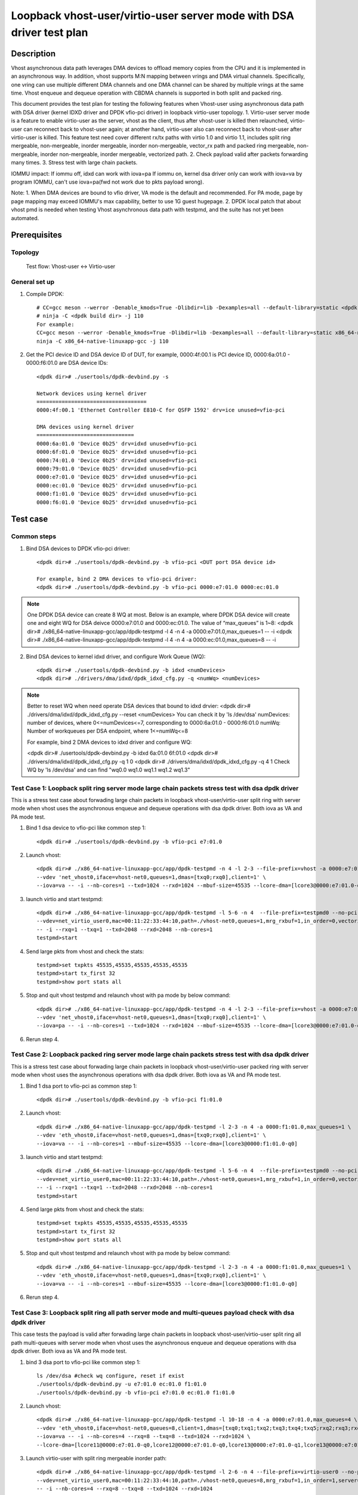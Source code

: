 .. SPDX-License-Identifier: BSD-3-Clause
   Copyright(c) 2022 Intel Corporation

=======================================================================
Loopback vhost-user/virtio-user server mode with DSA driver test plan
=======================================================================

Description
===========

Vhost asynchronous data path leverages DMA devices to offload memory copies from the CPU and it is implemented in an asynchronous way.
In addition, vhost supports M:N mapping between vrings and DMA virtual channels. Specifically, one vring can use multiple different DMA
channels and one DMA channel can be shared by multiple vrings at the same time. Vhost enqueue and dequeue operation with CBDMA channels is supported
in both split and packed ring.

This document provides the test plan for testing the following features when Vhost-user using asynchronous data path with
DSA driver (kernel IDXD driver and DPDK vfio-pci driver) in loopback virtio-user topology.
1. Virtio-user server mode is a feature to enable virtio-user as the server, vhost as the client, thus after vhost-user is killed then relaunched,
virtio-user can reconnect back to vhost-user again; at another hand, virtio-user also can reconnect back to vhost-user after virtio-user is killed.
This feature test need cover different rx/tx paths with virtio 1.0 and virtio 1.1, includes split ring mergeable, non-mergeable, inorder mergeable,
inorder non-mergeable, vector_rx path and packed ring mergeable, non-mergeable, inorder non-mergeable, inorder mergeable, vectorized path.
2. Check payload valid after packets forwarding many times.
3. Stress test with large chain packets.

IOMMU impact:
If iommu off, idxd can work with iova=pa
If iommu on, kernel dsa driver only can work with iova=va by program IOMMU, can't use iova=pa(fwd not work due to pkts payload wrong).

Note:
1. When DMA devices are bound to vfio driver, VA mode is the default and recommended. For PA mode, page by page mapping may
exceed IOMMU's max capability, better to use 1G guest hugepage.
2. DPDK local patch that about vhost pmd is needed when testing Vhost asynchronous data path with testpmd, and the suite has not yet been automated.

Prerequisites
=============
Topology
--------
	Test flow: Vhost-user <-> Virtio-user

General set up
--------------
1. Compile DPDK::

	# CC=gcc meson --werror -Denable_kmods=True -Dlibdir=lib -Dexamples=all --default-library=static <dpdk build dir>
	# ninja -C <dpdk build dir> -j 110
	For example:
	CC=gcc meson --werror -Denable_kmods=True -Dlibdir=lib -Dexamples=all --default-library=static x86_64-native-linuxapp-gcc
	ninja -C x86_64-native-linuxapp-gcc -j 110

2. Get the PCI device ID and DSA device ID of DUT, for example, 0000:4f:00.1 is PCI device ID, 0000:6a:01.0 - 0000:f6:01.0 are DSA device IDs::

	<dpdk dir># ./usertools/dpdk-devbind.py -s

	Network devices using kernel driver
	===================================
	0000:4f:00.1 'Ethernet Controller E810-C for QSFP 1592' drv=ice unused=vfio-pci

	DMA devices using kernel driver
	===============================
	0000:6a:01.0 'Device 0b25' drv=idxd unused=vfio-pci
	0000:6f:01.0 'Device 0b25' drv=idxd unused=vfio-pci
	0000:74:01.0 'Device 0b25' drv=idxd unused=vfio-pci
	0000:79:01.0 'Device 0b25' drv=idxd unused=vfio-pci
	0000:e7:01.0 'Device 0b25' drv=idxd unused=vfio-pci
	0000:ec:01.0 'Device 0b25' drv=idxd unused=vfio-pci
	0000:f1:01.0 'Device 0b25' drv=idxd unused=vfio-pci
	0000:f6:01.0 'Device 0b25' drv=idxd unused=vfio-pci

Test case
=========

Common steps
------------
1. Bind DSA devices to DPDK vfio-pci driver::

	<dpdk dir># ./usertools/dpdk-devbind.py -b vfio-pci <DUT port DSA device id>

	For example, bind 2 DMA devices to vfio-pci driver:
	<dpdk dir># ./usertools/dpdk-devbind.py -b vfio-pci 0000:e7:01.0 0000:ec:01.0

.. note::

	One DPDK DSA device can create 8 WQ at most. Below is an example, where DPDK DSA device will create one and
	eight WQ for DSA deivce 0000:e7:01.0 and 0000:ec:01.0. The value of “max_queues” is 1~8:
	<dpdk dir># ./x86_64-native-linuxapp-gcc/app/dpdk-testpmd -l 4 -n 4 -a 0000:e7:01.0,max_queues=1 -- -i
	<dpdk dir># ./x86_64-native-linuxapp-gcc/app/dpdk-testpmd -l 4 -n 4 -a 0000:ec:01.0,max_queues=8 -- -i

2. Bind DSA devices to kernel idxd driver, and configure Work Queue (WQ)::

	<dpdk dir># ./usertools/dpdk-devbind.py -b idxd <numDevices>
	<dpdk dir># ./drivers/dma/idxd/dpdk_idxd_cfg.py -q <numWq> <numDevices>

.. note::

	Better to reset WQ when need operate DSA devices that bound to idxd drvier:
	<dpdk dir># ./drivers/dma/idxd/dpdk_idxd_cfg.py --reset <numDevices>
	You can check it by 'ls /dev/dsa'
	numDevices: number of devices, where 0<=numDevices<=7, corresponding to 0000:6a:01.0 - 0000:f6:01.0
	numWq: Number of workqueues per DSA endpoint, where 1<=numWq<=8

	For example, bind 2 DMA devices to idxd driver and configure WQ:

	<dpdk dir># ./usertools/dpdk-devbind.py -b idxd 6a:01.0 6f:01.0
	<dpdk dir># ./drivers/dma/idxd/dpdk_idxd_cfg.py -q 1 0
	<dpdk dir># ./drivers/dma/idxd/dpdk_idxd_cfg.py -q 4 1
	Check WQ by 'ls /dev/dsa' and can find "wq0.0 wq1.0 wq1.1 wq1.2 wq1.3"

Test Case 1: Loopback split ring server mode large chain packets stress test with dsa dpdk driver
---------------------------------------------------------------------------------------------------
This is a stress test case about forwading large chain packets in loopback vhost-user/virtio-user split ring with server mode 
when vhost uses the asynchronous enqueue and dequeue operations with dsa dpdk driver. Both iova as VA and PA mode test.

1. Bind 1 dsa device to vfio-pci like common step 1::

	<dpdk dir># ./usertools/dpdk-devbind.py -b vfio-pci e7:01.0

2. Launch vhost::

	<dpdk dir># ./x86_64-native-linuxapp-gcc/app/dpdk-testpmd -n 4 -l 2-3 --file-prefix=vhost -a 0000:e7:01.0,max_queues=1 \
	--vdev 'net_vhost0,iface=vhost-net0,queues=1,dmas=[txq0;rxq0],client=1' \
	--iova=va -- -i --nb-cores=1 --txd=1024 --rxd=1024 --mbuf-size=45535 --lcore-dma=[lcore3@0000:e7:01.0-q0]

3. launch virtio and start testpmd::

	<dpdk dir># ./x86_64-native-linuxapp-gcc/app/dpdk-testpmd -l 5-6 -n 4  --file-prefix=testpmd0 --no-pci \
	--vdev=net_virtio_user0,mac=00:11:22:33:44:10,path=./vhost-net0,queues=1,mrg_rxbuf=1,in_order=0,vectorized=1,queue_size=2048,server=1 \
	-- -i --rxq=1 --txq=1 --txd=2048 --rxd=2048 --nb-cores=1
	testpmd>start

4. Send large pkts from vhost and check the stats::

	testpmd>set txpkts 45535,45535,45535,45535,45535
	testpmd>start tx_first 32
	testpmd>show port stats all

5. Stop and quit vhost testpmd and relaunch vhost with pa mode by below command::

	<dpdk dir># ./x86_64-native-linuxapp-gcc/app/dpdk-testpmd -n 4 -l 2-3 --file-prefix=vhost -a 0000:e7:01.0,max_queues=4 \
	--vdev 'net_vhost0,iface=vhost-net0,queues=1,dmas=[txq0;rxq0],client=1' \
	--iova=pa -- -i --nb-cores=1 --txd=1024 --rxd=1024 --mbuf-size=45535 --lcore-dma=[lcore3@0000:e7:01.0-q0]

6. Rerun step 4.

Test Case 2: Loopback packed ring server mode large chain packets stress test with dsa dpdk driver
----------------------------------------------------------------------------------------------------
This is a stress test case about forwading large chain packets in loopback vhost-user/virtio-user packed ring with server mode
when vhost uses the asynchronous operations with dsa dpdk driver. Both iova as VA and PA mode test.

1. Bind 1 dsa port to vfio-pci as common step 1::

	<dpdk dir># ./usertools/dpdk-devbind.py -b vfio-pci f1:01.0

2. Launch vhost::

	<dpdk dir># ./x86_64-native-linuxapp-gcc/app/dpdk-testpmd -l 2-3 -n 4 -a 0000:f1:01.0,max_queues=1 \
	--vdev 'eth_vhost0,iface=vhost-net0,queues=1,dmas=[txq0;rxq0],client=1' \
	--iova=va -- -i --nb-cores=1 --mbuf-size=45535 --lcore-dma=[lcore3@0000:f1:01.0-q0]

3. launch virtio and start testpmd::

	<dpdk dir># ./x86_64-native-linuxapp-gcc/app/dpdk-testpmd -l 5-6 -n 4  --file-prefix=testpmd0 --no-pci \
	--vdev=net_virtio_user0,mac=00:11:22:33:44:10,path=./vhost-net0,queues=1,mrg_rxbuf=1,in_order=0,vectorized=1,packed_vq=1,queue_size=2048,server=1 \
	-- -i --rxq=1 --txq=1 --txd=2048 --rxd=2048 --nb-cores=1
	testpmd>start

4. Send large pkts from vhost and check the stats::

	testpmd>set txpkts 45535,45535,45535,45535,45535
	testpmd>start tx_first 32
	testpmd>show port stats all

5. Stop and quit vhost testpmd and relaunch vhost with pa mode by below command::

	<dpdk dir># ./x86_64-native-linuxapp-gcc/app/dpdk-testpmd -l 2-3 -n 4 -a 0000:f1:01.0,max_queues=1 \
	--vdev 'eth_vhost0,iface=vhost-net0,queues=1,dmas=[txq0;rxq0],client=1' \
	--iova=va -- -i --nb-cores=1 --mbuf-size=45535 --lcore-dma=[lcore3@0000:f1:01.0-q0]

6. Rerun step 4.

Test Case 3: Loopback split ring all path server mode and multi-queues payload check with dsa dpdk driver
-----------------------------------------------------------------------------------------------------------
This case tests the payload is valid after forwading large chain packets in loopback vhost-user/virtio-user split ring
all path multi-queues with server mode when vhost uses the asynchronous enqueue and dequeue operations with dsa dpdk driver.
Both iova as VA and PA mode test.

1. bind 3 dsa port to vfio-pci like common step 1::

	ls /dev/dsa #check wq configure, reset if exist
	./usertools/dpdk-devbind.py -u e7:01.0 ec:01.0 f1:01.0
	./usertools/dpdk-devbind.py -b vfio-pci e7:01.0 ec:01.0 f1:01.0

2. Launch vhost::

	<dpdk dir># ./x86_64-native-linuxapp-gcc/app/dpdk-testpmd -l 10-18 -n 4 -a 0000:e7:01.0,max_queues=4 \
	--vdev 'eth_vhost0,iface=vhost-net0,queues=8,client=1,dmas=[txq0;txq1;txq2;txq3;txq4;txq5;rxq2;rxq3;rxq4;rxq5;rxq6;rxq7]' \
	--iova=va -- -i --nb-cores=4 --rxq=8 --txq=8 --txd=1024 --rxd=1024 \
	--lcore-dma=[lcore11@0000:e7:01.0-q0,lcore12@0000:e7:01.0-q0,lcore13@0000:e7:01.0-q1,lcore13@0000:e7:01.0-q2,lcore14@0000:e7:01.0-q1,lcore14@0000:e7:01.0-q2]

3. Launch virtio-user with split ring mergeable inorder path::

	<dpdk dir># ./x86_64-native-linuxapp-gcc/app/dpdk-testpmd -l 2-6 -n 4 --file-prefix=virtio-user0 --no-pci \
	--vdev=net_virtio_user0,mac=00:11:22:33:44:10,path=./vhost-net0,queues=8,mrg_rxbuf=1,in_order=1,server=1 \
	-- -i --nb-cores=4 --rxq=8 --txq=8 --txd=1024 --rxd=1024
	testpmd>set fwd csum
	testpmd>start

4. Attach pdump secondary process to primary process by same file-prefix::

	<dpdk dir># ./x86_64-native-linuxapp-gcc/app/dpdk-pdump -v --file-prefix=virtio-user0 -- \
	--pdump 'device_id=net_virtio_user0,queue=0,rx-dev=./pdump-virtio-rx-0.pcap,mbuf-size=8000' \
	--pdump 'device_id=net_virtio_user0,queue=3,rx-dev=./pdump-virtio-rx-3.pcap,mbuf-size=8000'

5. Send large pkts from vhost, check loopback performance can get expected and each queue can receive packets::

	testpmd> set fwd csum
	testpmd> set txpkts 64,64,64,2000,2000,2000
	testpmd> set burst 1
	testpmd> start tx_first 1
	testpmd> show port stats all
	testpmd> stop

6. Quit pdump, check all the packets length are 6192 Byte in the pcap file and the payload in receive packets are same.

7. Quit and relaunch vhost and rerun step 4-6.

8. Quit and relaunch virtio with split ring mergeable path as below::

	<dpdk dir># ./x86_64-native-linuxapp-gcc/app/dpdk-testpmd -l 2-6 -n 4 --file-prefix=virtio-user0 --no-pci \
	--vdev=net_virtio_user0,mac=00:11:22:33:44:10,path=./vhost-net0,queues=8,mrg_rxbuf=1,in_order=0,server=1 \
	-- -i --nb-cores=4 --rxq=8 --txq=8 --txd=1024 --rxd=1024
	testpmd>set fwd csum
	testpmd>start

9. Rerun steps 4-7.

10. Quit and relaunch virtio with split ring non-mergeable path as below::

	<dpdk dir># ./x86_64-native-linuxapp-gcc/app/dpdk-testpmd -l 2-6 -n 4 --file-prefix=virtio-user0 --no-pci \
	--vdev=net_virtio_user0,mac=00:11:22:33:44:10,path=./vhost-net0,queues=8,mrg_rxbuf=0,in_order=0,server=1 \
	-- -i --enable-hw-vlan-strip --nb-cores=4 --rxq=8 --txq=8 --txd=1024 --rxd=1024
	testpmd>set fwd csum
	testpmd>start

11. Rerun step 4.

12. Send pkts from vhost, check loopback performance can get expected and each queue can receive packets::

	testpmd> set fwd csum
	testpmd> set txpkts 64,128,256,512
	testpmd> set burst 1
	testpmd> start tx_first 1
	testpmd> show port stats all
	testpmd> stop

13. Quit pdump, check all the packets length are 960 Byte in the pcap file and the payload in receive packets are same.

14. Quit and relaunch vhost and rerun step 11-13.

15. Quit and relaunch virtio with split ring inorder non-mergeable path as below::

	<dpdk dir># ./x86_64-native-linuxapp-gcc/app/dpdk-testpmd -l 2-6 -n 4 --file-prefix=virtio-user0 --no-pci \
	--vdev=net_virtio_user0,mac=00:11:22:33:44:10,path=./vhost-net0,queues=8,mrg_rxbuf=0,in_order=1,server=1 \
	-- -i --nb-cores=4 --rxq=8 --txq=8 --txd=1024 --rxd=1024
	testpmd>set fwd csum
	testpmd>start

16. Rerun step 11-14.

17. Quit and relaunch virtio with split ring vectorized path as below::

	<dpdk dir># ./x86_64-native-linuxapp-gcc/app/dpdk-testpmd -l 2-6 -n 4 --file-prefix=virtio-user0 --no-pci \
	--vdev=net_virtio_user0,mac=00:11:22:33:44:10,path=./vhost-net0,queues=8,mrg_rxbuf=0,in_order=0,vectorized=1,server=1 \
	-- -i --nb-cores=4 --rxq=8 --txq=8 --txd=1024 --rxd=1024
	testpmd>set fwd csum
	testpmd>start

18. Rerun step 11-14.

19. Quit and relaunch vhost with diff channel::

	<dpdk dir># ./x86_64-native-linuxapp-gcc/app/dpdk-testpmd -l 10-18 -n 4 -a 0000:e7:01.0 -a 0000:ec:01.0 -a 0000:f1:01.0 \
	--vdev 'eth_vhost0,iface=vhost-net0,queues=8,client=1,dmas=[txq0;txq1;txq2;txq3;txq4;txq5;rxq2;rxq3;rxq4;rxq5;rxq6;rxq7]' \
	--iova=va -- -i --nb-cores=5 --rxq=8 --txq=8 --txd=1024 --rxd=1024 \
	--lcore-dma=[lcore11@0000:e7:01.0-q0,lcore12@0000:e7:01.0-q0,lcore13@0000:ec:01.0-q1,lcore13@0000:f1:01.0-q2,lcore14@0000:ec:01.0-q1,lcore14@0000:f1:01.0-q2,lcore15@0000:ec:01.0-q1,lcore15@0000:f1:01.0-q2]

20. Rerun steps 11-14.

21. Quit and relaunch vhost w/ iova=pa::

	<dpdk dir># ./x86_64-native-linuxapp-gcc/app/dpdk-testpmd -l 10-18 -n 4 -a 0000:e7:01.0 \
	--vdev 'eth_vhost0,iface=vhost-net0,queues=8,client=1,dmas=[txq0;txq1;txq2;txq3;txq4;txq5;rxq2;rxq3;rxq4;rxq5;rxq6;rxq7]' \
	--iova=pa -- -i --nb-cores=5 --rxq=8 --txq=8 --txd=1024 --rxd=1024 \
	--lcore-dma=[lcore11@0000:e7:01.0-q0,lcore12@0000:e7:01.0-q0,lcore13@0000:e7:01.0-q1,lcore13@0000:e7:01.0-q2,lcore14@0000:e7:01.0-q1,lcore14@0000:e7:01.0-q2,lcore15@0000:e7:01.0-q1,lcore15@0000:e7:01.0-q2]

22. Rerun steps 11-14.

Test Case 4: Loopback packed ring all path server mode and multi-queues payload check with dsa dpdk driver
------------------------------------------------------------------------------------------------------------
This case tests the payload is valid after forwading large chain packets in loopback vhost-user/virtio-user packed ring
all path multi-queues with server mode when vhost uses the asynchronous enqueue and dequeue operations with dsa dpdk driver. Both iova as VA and PA mode test.

1. bind 2 dsa port to vfio-pci like common step 1::

	ls /dev/dsa #check wq configure, reset if exist
	./usertools/dpdk-devbind.py -u e7:01.0 ec:01.0
	./usertools/dpdk-devbind.py -b vfio-pci e7:01.0 ec:01.0

2. Launch vhost::

	<dpdk dir># ./x86_64-native-linuxapp-gcc/app/dpdk-testpmd -l 10-18 -n 4 -a 0000:e7:01.0,max_queues=4 \
	--vdev 'eth_vhost0,iface=vhost-net0,queues=8,client=1,dmas=[txq0;txq1;txq2;txq3;txq4;txq5;rxq2;rxq3;rxq4;rxq5;rxq6;rxq7]' \
	--iova=va -- -i --nb-cores=4 --rxq=8 --txq=8 --txd=1024 --rxd=1024 \
	--lcore-dma=[lcore11@0000:e7:01.0-q0,lcore12@0000:e7:01.0-q1,lcore13@0000:e7:01.0-q2,lcore14@0000:e7:01.0-q3]

3. Launch virtio-user with packed ring mergeable inorder path::

	<dpdk dir># ./x86_64-native-linuxapp-gcc/app/dpdk-testpmd -l 2-6 -n 4 --file-prefix=virtio-user0 --no-pci \
	--vdev=net_virtio_user0,mac=00:11:22:33:44:10,path=./vhost-net0,queues=8,mrg_rxbuf=1,in_order=1,packed_vq=1,server=1 \
	-- -i --nb-cores=4 --rxq=8 --txq=8 --txd=1024 --rxd=1024
	testpmd>set fwd csum
	testpmd>start

4. Attach pdump secondary process to primary process by same file-prefix::

	<dpdk dir># ./x86_64-native-linuxapp-gcc/app/dpdk-pdump -v --file-prefix=virtio-user0 -- \
	--pdump 'device_id=net_virtio_user0,queue=0,rx-dev=./pdump-virtio-rx-0.pcap,mbuf-size=8000' \
	--pdump 'device_id=net_virtio_user0,queue=3,rx-dev=./pdump-virtio-rx-3.pcap,mbuf-size=8000'

5. Send large pkts from vhost, check loopback performance can get expected and each queue can receive packets::

	testpmd> set fwd csum
	testpmd> set txpkts 64,64,64,2000,2000,2000
	testpmd> set burst 1
	testpmd> start tx_first 1
	testpmd> show port stats all
	testpmd> stop

6. Quit pdump, check all the packets length are 6192 Byte in the pcap file and the payload in receive packets are same.

7. Quit and relaunch vhost and rerun step 4-6.

8. Quit and relaunch virtio with packed ring mergeable path as below::

	<dpdk dir># ./x86_64-native-linuxapp-gcc/app/dpdk-testpmd -l 2-6 -n 4 --file-prefix=virtio-user0 --no-pci \
	--vdev=net_virtio_user0,mac=00:11:22:33:44:10,path=./vhost-net0,queues=8,mrg_rxbuf=1,in_order=0,packed_vq=1,server=1 \
	-- -i --nb-cores=4 --rxq=8 --txq=8 --txd=1024 --rxd=1024
	testpmd>set fwd csum
	testpmd>start

9. Rerun steps 4-7.

10. Quit and relaunch virtio with packed ring non-mergeable path as below::

	<dpdk dir># ./x86_64-native-linuxapp-gcc/app/dpdk-testpmd -l 2-6 -n 4 --file-prefix=virtio-user0 --no-pci \
	--vdev=net_virtio_user0,mac=00:11:22:33:44:10,path=./vhost-net0,queues=8,mrg_rxbuf=0,in_order=0,packed_vq=1,server=1 \
	-- -i --nb-cores=4 --rxq=8 --txq=8 --txd=1024 --rxd=1024
	testpmd>set fwd csum
	testpmd>start

11. Rerun step 4.

12. Send pkts from vhost, check loopback performance can get expected and each queue can receive packets::

	testpmd> set fwd csum
	testpmd> set txpkts 64,128,256,512
	testpmd> set burst 1
	testpmd> start tx_first 1
	testpmd> show port stats all
	testpmd> stop

13. Quit pdump, check all the packets length are 960 Byte in the pcap file and the payload in receive packets are same.

14. Quit and relaunch vhost and rerun step 11-13.

15. Quit and relaunch virtio with packed ring inorder non-mergeable path as below::

	<dpdk dir># ./x86_64-native-linuxapp-gcc/app/dpdk-testpmd -l 2-6 -n 4 --file-prefix=virtio-user0 --no-pci \
	--vdev=net_virtio_user0,mac=00:11:22:33:44:10,path=./vhost-net0,queues=8,mrg_rxbuf=0,in_order=1,packed_vq=1,server=1 \
	-- -i --nb-cores=4 --rxq=8 --txq=8 --txd=1024 --rxd=1024
	testpmd>set fwd csum
	testpmd>start

16. Rerun step 11-14.

17. Quit and relaunch virtio with packed ring vectorized path as below::

	<dpdk dir># ./x86_64-native-linuxapp-gcc/app/dpdk-testpmd -l 2-6 -n 4 --file-prefix=virtio-user0 --no-pci --force-max-simd-bitwidth=512 \
	--vdev=net_virtio_user0,mac=00:11:22:33:44:10,path=./vhost-net0,queues=8,mrg_rxbuf=0,in_order=1,packed_vq=1,vectorized=1,server=1 \
	-- -i --nb-cores=4 --rxq=8 --txq=8 --txd=1024 --rxd=1024
	testpmd>set fwd csum
	testpmd>start

18. Rerun step 11-14.

19. Quit and relaunch virtio with packed ring vectorized path and ring size is not power of 2 as below::

	<dpdk dir># ./x86_64-native-linuxapp-gcc/app/dpdk-testpmd -l 2-6 -n 4 --file-prefix=virtio-user0 --no-pci --force-max-simd-bitwidth=512 \
	--vdev=net_virtio_user0,mac=00:11:22:33:44:10,path=./vhost-net0,queues=8,mrg_rxbuf=0,in_order=1,packed_vq=1,vectorized=1,queue_size=1025,server=1 \
	-- -i --nb-cores=4 --rxq=8 --txq=8 --txd=1025 --rxd=1025
	testpmd>set fwd csum
	testpmd>start

20. Rerun step 11-14.

21. Quit and relaunch vhost with diff channel::

	<dpdk dir># ./x86_64-native-linuxapp-gcc/app/dpdk-testpmd -l 10-18 -n 4 -a 0000:e7:01.0,max_queues=2 -a 0000:ec:01.0,max_queues=2 \
	--vdev 'eth_vhost0,iface=vhost-net0,queues=8,client=1,dmas=[txq0;txq1;txq2;txq3;txq4;txq5;rxq2;rxq3;rxq4;rxq5;rxq6;rxq7]' \
	--iova=va -- -i --nb-cores=1 --rxq=8 --txq=8 --txd=1024 --rxd=1024 \
	--lcore-dma=[lcore11@0000:e7:01.0-q0,lcore11@0000:ec:01.0-q1]

22. Rerun steps 11-14.

23. Quit and relaunch vhost w/ iova=pa::

	<dpdk dir># ./x86_64-native-linuxapp-gcc/app/dpdk-testpmd -l 10-18 -n 4 -a 0000:e7:01.0,max_queues=4 \
	--vdev 'eth_vhost0,iface=vhost-net0,queues=8,client=1,dmas=[txq0;txq1;txq2;txq3;txq4;txq5;rxq2;rxq3;rxq4;rxq5;rxq6;rxq7]' \
	--iova=pa -- -i --nb-cores=1 --rxq=8 --txq=8 --txd=1024 --rxd=1024 \
	--lcore-dma=[lcore11@0000:e7:01.0-q1,lcore11@0000:e7:01.0-q3]

24. Rerun steps 11-14.

Test Case 5: Loopback split ring server mode large chain packets stress test with dsa kernel driver
---------------------------------------------------------------------------------------------------
This is a stress test case about forwading large chain packets in loopback vhost-user/virtio-user split ring with server mode
when vhost uses the asynchronous enqueue and dequeue operations with dsa kernel driver.

1. Bind 1 dsa device to idxd like common step 2::

	ls /dev/dsa #check wq configure, reset if exist
	./usertools/dpdk-devbind.py -u 6a:01.0
	./usertools/dpdk-devbind.py -b idxd 6a:01.0
	<dpdk dir># ./drivers/dma/idxd/dpdk_idxd_cfg.py -q 4 0
	ls /dev/dsa #check wq configure success

2. Launch vhost::

	<dpdk dir># ./x86_64-native-linuxapp-gcc/app/dpdk-testpmd -n 4 -l 2-3 --file-prefix=vhost --no-pci \
	--vdev 'net_vhost0,iface=vhost-net0,queues=1,dmas=[txq0;rxq0],client=1' \
	--iova=va -- -i --nb-cores=1 --txd=1024 --rxd=1024 --mbuf-size=45535 --lcore-dma=[lcore3@wq0.2]

3. launch virtio and start testpmd::

	<dpdk dir># ./x86_64-native-linuxapp-gcc/app/dpdk-testpmd -l 5-6 -n 4  --file-prefix=testpmd0 --no-pci \
	--vdev=net_virtio_user0,mac=00:11:22:33:44:10,path=./vhost-net0,queues=1,mrg_rxbuf=1,in_order=0,vectorized=1,queue_size=2048,server=1 \
	-- -i --rxq=1 --txq=1 --txd=2048 --rxd=2048 --nb-cores=1
	testpmd>start

4. Send large pkts from vhost::

	testpmd>set txpkts 45535,45535,45535,45535,45535
	testpmd>start tx_first 32
	testpmd>show port stats all

Test Case 6: Loopback packed ring server mode large chain packets stress test with dsa kernel driver
-----------------------------------------------------------------------------------------------------
This is a stress test case about forwading large chain packets in loopback vhost-user/virtio-user packed ring with server mode
when vhost uses the asynchronous operations with dsa kernel driver.

1. Bind 1 dsa port to idxd like common step 2::

	ls /dev/dsa #check wq configure, reset if exist
	./usertools/dpdk-devbind.py -u 6a:01.0
	./usertools/dpdk-devbind.py -b idxd 6a:01.0
	<dpdk dir># ./drivers/dma/idxd/dpdk_idxd_cfg.py -q 1 0
	ls /dev/dsa #check wq configure success

2. Launch vhost::

	<dpdk dir># ./x86_64-native-linuxapp-gcc/app/dpdk-testpmd -l 2-3 -n 4 --no-pci \
	--vdev 'eth_vhost0,iface=vhost-net0,queues=1,dmas=[txq0;rxq0],client=1' \
	--iova=va -- -i --nb-cores=1 --mbuf-size=45535 --lcore-dma=[lcore3@wq0.0]

3. launch virtio and start testpmd::

	<dpdk dir># ./x86_64-native-linuxapp-gcc/app/dpdk-testpmd -l 5-6 -n 4  --file-prefix=testpmd0 --no-pci  \
	--vdev=net_virtio_user0,mac=00:11:22:33:44:10,path=./vhost-net0,queues=1,mrg_rxbuf=1,in_order=0,vectorized=1,packed_vq=1,queue_size=2048,server=1 \
	-- -i --rxq=1 --txq=1 --txd=2048 --rxd=2048 --nb-cores=1
	testpmd>start

4. Send large pkts from vhost and check the stats::

	testpmd>set txpkts 45535,45535,45535,45535,45535
	testpmd>start tx_first 32
	testpmd>show port stats all

Test Case 7: Loopback split ring all path server mode and multi-queues payload check with dsa kernel driver
-------------------------------------------------------------------------------------------------------------
This case tests the payload is valid after forwading large chain packets in loopback vhost-user/virtio-user split ring
all path multi-queues with server mode when vhost uses the asynchronous enqueue and dequeue operations with dsa kernel driver.

1. bind 2 dsa port to idxd like common step 2::

	ls /dev/dsa #check wq configure, reset if exist
	./usertools/dpdk-devbind.py -u 6a:01.0 6f:01.0
	./usertools/dpdk-devbind.py -b idxd 6a:01.0 6f:01.0
	<dpdk dir># ./drivers/dma/idxd/dpdk_idxd_cfg.py -q 8 0
	<dpdk dir># ./drivers/dma/idxd/dpdk_idxd_cfg.py -q 8 1
	ls /dev/dsa #check wq configure success

2. Launch vhost::

	<dpdk dir># ./x86_64-native-linuxapp-gcc/app/dpdk-testpmd -l 10-18 -n 4 --no-pci \
	--vdev 'eth_vhost0,iface=vhost-net0,queues=8,client=1,dmas=[txq0;txq1;txq2;txq3;txq4;txq5;rxq2;rxq3;rxq4;rxq5;rxq6;rxq7]' \
	--iova=va -- -i --nb-cores=5 --rxq=8 --txq=8 --txd=1024 --rxd=1024 \
	--lcore-dma=[lcore11@wq0.0,lcore12@wq0.0,lcore13@wq0.1,lcore13@wq0.2,lcore14@wq0.1,lcore14@wq0.2,lcore15@wq0.1,lcore15@wq0.2]

3. Launch virtio-user with split ring mergeable inorder path::

	<dpdk dir># ./x86_64-native-linuxapp-gcc/app/dpdk-testpmd -l 5-6 -n 4 --file-prefix=virtio-user0 --no-pci \
	--vdev=net_virtio_user0,mac=00:11:22:33:44:10,path=./vhost-net0,queues=8,mrg_rxbuf=1,in_order=1,server=1 \
	-- -i --nb-cores=1 --rxq=8 --txq=8 --txd=1024 --rxd=1024
	 testpmd>set fwd csum
	 testpmd>start

4. Attach pdump secondary process to primary process by same file-prefix::

	<dpdk dir># ./x86_64-native-linuxapp-gcc/app/dpdk-pdump -v --file-prefix=virtio-user0 -- \
	--pdump 'device_id=net_virtio_user0,queue=0,rx-dev=./pdump-virtio-rx-0.pcap,mbuf-size=8000' \
	--pdump 'device_id=net_virtio_user0,queue=3,rx-dev=./pdump-virtio-rx-3.pcap,mbuf-size=8000'

5. Send large pkts from vhost, check loopback performance can get expected and each queue can receive packets::

	testpmd> set fwd csum
	testpmd> set txpkts 64,64,64,2000,2000,2000
	testpmd> set burst 1
	testpmd> start tx_first 1
	testpmd> show port stats all
	testpmd> stop

6. Quit pdump, check all the packets length are 6192 Byte in the pcap file and the payload in receive packets are same.

7. Quit and relaunch vhost and rerun step 4-6.

8. Quit and relaunch virtio with split ring mergeable path as below::

	<dpdk dir># ./x86_64-native-linuxapp-gcc/app/dpdk-testpmd -l 5-6 -n 4 --file-prefix=virtio-user0 --no-pci \
	--vdev=net_virtio_user0,mac=00:11:22:33:44:10,path=./vhost-net0,queues=8,mrg_rxbuf=1,in_order=0,server=1 \
	-- -i --nb-cores=1 --rxq=8 --txq=8 --txd=1024 --rxd=1024
	testpmd>set fwd csum
	testpmd>start

9. Rerun steps 4-7.

10. Quit and relaunch virtio with split ring non-mergeable path as below::

	<dpdk dir># ./x86_64-native-linuxapp-gcc/app/dpdk-testpmd -l 5-6 -n 4 --file-prefix=virtio-user0 --no-pci \
	--vdev=net_virtio_user0,mac=00:11:22:33:44:10,path=./vhost-net0,queues=8,mrg_rxbuf=0,in_order=0,server=1 \
	-- -i --enable-hw-vlan-strip --nb-cores=1 --rxq=8 --txq=8 --txd=1024 --rxd=1024
	testpmd>set fwd csum
	testpmd>start

11. Rerun step 4.

12. Send pkts from vhost, check loopback performance can get expected and each queue can receive packets::

	testpmd> set fwd csum
	testpmd> set txpkts 64,128,256,512
	testpmd> set burst 1
	testpmd> start tx_first 1
	testpmd> show port stats all
	testpmd> stop

13. Quit pdump, check all the packets length are 960 Byte in the pcap file and the payload in receive packets are same.

14. Quit and relaunch vhost and rerun step 11-13.

15. Quit and relaunch virtio with split ring inorder non-mergeable path as below::

	<dpdk dir># ./x86_64-native-linuxapp-gcc/app/dpdk-testpmd -l 5-6 -n 4 --file-prefix=virtio-user0 --no-pci \
	--vdev=net_virtio_user0,mac=00:11:22:33:44:10,path=./vhost-net0,queues=8,mrg_rxbuf=0,in_order=1,server=1 \
	-- -i --nb-cores=1 --rxq=8 --txq=8 --txd=1024 --rxd=1024
	testpmd>set fwd csum
	testpmd>start

16. Rerun step 11-14.

17. Quit and relaunch virtio with split ring vectorized path as below::

	<dpdk dir># ./x86_64-native-linuxapp-gcc/app/dpdk-testpmd -l 5-6 -n 4 --file-prefix=virtio-user0 --no-pci \
	--vdev=net_virtio_user0,mac=00:11:22:33:44:10,path=./vhost-net0,queues=8,mrg_rxbuf=0,in_order=0,vectorized=1,server=1 \
	-- -i --nb-cores=1 --rxq=8 --txq=8 --txd=1024 --rxd=1024
	testpmd>set fwd csum
	testpmd>start

18. Rerun step 11-14.

19. Quit and relaunch vhost with diff channel::

	<dpdk dir># ./x86_64-native-linuxapp-gcc/app/dpdk-testpmd -l 10-18 -n 4 --no-pci \
	--vdev 'eth_vhost0,iface=vhost-net0,queues=8,client=1,dmas=[rxq0;rxq1;rxq2;rxq3;rxq4;rxq5;rxq6;rxq7]' \
	--iova=va -- -i --nb-cores=5 --rxq=8 --txq=8 --txd=1024 --rxd=1024 \
	--lcore-dma=[lcore11@wq0.0,lcore12@wq0.0,lcore13@wq0.1,lcore13@wq1.0,lcore14@wq0.1,lcore14@wq1.0,lcore15@wq0.1,lcore15@wq1.0]

20. Rerun steps 11-14.

Test Case 8: Loopback packed ring all path server mode and multi-queues payload check with dsa kernel driver
-------------------------------------------------------------------------------------------------------------
This case tests the payload is valid after forwading large chain packets in loopback vhost-user/virtio-user packed ring
all path multi-queues with server mode when vhost uses the asynchronous enqueue and dequeue operations with dsa kernel driver.

1. bind 8 dsa port to idxd like common step 2::

	ls /dev/dsa #check wq configure, reset if exist
	./usertools/dpdk-devbind.py -u 6a:01.0 6f:01.0
	./usertools/dpdk-devbind.py -b idxd 6a:01.0 6f:01.0
	<dpdk dir># ./drivers/dma/idxd/dpdk_idxd_cfg.py -q 4 0
	<dpdk dir># ./drivers/dma/idxd/dpdk_idxd_cfg.py -q 4 1
	ls /dev/dsa #check wq configure success

2. Launch vhost::

	<dpdk dir># ./x86_64-native-linuxapp-gcc/app/dpdk-testpmd -l 10-14 -n 4 --no-pci \
	--vdev 'eth_vhost0,iface=vhost-net0,queues=8,client=1,dmas=[txq0;txq1;txq2;txq3;txq4;txq5;rxq2;rxq3;rxq4;rxq5;rxq6;rxq7]' \
	--iova=va -- -i --nb-cores=4 --rxq=8 --txq=8 --txd=1024 --rxd=1024 \
	--lcore-dma=[lcore11@wq0.0,lcore12@wq0.1,lcore13@wq0.2,lcore14@wq0.3]

3. Launch virtio-user with packed ring mergeable inorder path::

	<dpdk dir># ./x86_64-native-linuxapp-gcc/app/dpdk-testpmd -l 2-6 -n 4 --file-prefix=virtio-user0 --no-pci \
	--vdev=net_virtio_user0,mac=00:11:22:33:44:10,path=./vhost-net0,queues=8,mrg_rxbuf=1,in_order=1,packed_vq=1,server=1 \
	-- -i --nb-cores=4 --rxq=8 --txq=8 --txd=1024 --rxd=1024
	testpmd>set fwd csum
	testpmd>start

4. Attach pdump secondary process to primary process by same file-prefix::

	<dpdk dir># ./x86_64-native-linuxapp-gcc/app/dpdk-pdump -v --file-prefix=virtio-user0 -- \
	--pdump 'device_id=net_virtio_user0,queue=0,rx-dev=./pdump-virtio-rx-0.pcap,mbuf-size=8000' \
	--pdump 'device_id=net_virtio_user0,queue=3,rx-dev=./pdump-virtio-rx-3.pcap,mbuf-size=8000'

5. Send large pkts from vhost, check loopback performance can get expected and each queue can receive packets::

	testpmd> set fwd csum
	testpmd> set txpkts 64,64,64,2000,2000,2000
	testpmd> set burst 1
	testpmd> start tx_first 1
	testpmd> show port stats all
	testpmd> stop

6. Quit pdump, check all the packets length are 6192 Byte in the pcap file and the payload in receive packets are same.

7. Quit and relaunch vhost and rerun step 4-6.

8. Quit and relaunch virtio with packed ring mergeable path as below::

	<dpdk dir># ./x86_64-native-linuxapp-gcc/app/dpdk-testpmd -l 2-6 -n 4 --file-prefix=virtio-user0 --no-pci \
	--vdev=net_virtio_user0,mac=00:11:22:33:44:10,path=./vhost-net0,queues=8,mrg_rxbuf=1,in_order=0,packed_vq=1,server=1 \
	-- -i --nb-cores=4 --rxq=8 --txq=8 --txd=1024 --rxd=1024
	testpmd>set fwd csum
	testpmd>start

9. Rerun steps 4-7.

10. Quit and relaunch virtio with packed ring non-mergeable path as below::

	<dpdk dir># ./x86_64-native-linuxapp-gcc/app/dpdk-testpmd -l 2-6 -n 4 --file-prefix=virtio-user0 --no-pci \
	--vdev=net_virtio_user0,mac=00:11:22:33:44:10,path=./vhost-net0,queues=8,mrg_rxbuf=0,in_order=0,packed_vq=1,server=1 \
	-- -i --nb-cores=4 --rxq=8 --txq=8 --txd=1024 --rxd=1024
	testpmd>set fwd csum
	testpmd>start

11. Rerun step 4.

12. Send pkts from vhost, check loopback performance can get expected and each queue can receive packets::

	testpmd> set fwd csum
	testpmd> set txpkts 64,128,256,512
	testpmd> set burst 1
	testpmd> start tx_first 1
	testpmd> show port stats all
	testpmd> stop

13. Quit pdump, check all the packets length are 960 Byte in the pcap file and the payload in receive packets are same.

14. Quit and relaunch vhost and rerun step 11-13.

15. Quit and relaunch virtio with packed ring inorder non-mergeable path as below::

	<dpdk dir># ./x86_64-native-linuxapp-gcc/app/dpdk-testpmd -l 2-6 -n 4 --file-prefix=virtio-user0 --no-pci \
	--vdev=net_virtio_user0,mac=00:11:22:33:44:10,path=./vhost-net0,queues=8,mrg_rxbuf=0,in_order=1,packed_vq=1,server=1 \
	-- -i --nb-cores=4 --rxq=8 --txq=8 --txd=1024 --rxd=1024
	testpmd>set fwd csum
	testpmd>start

16. Rerun step 11-14.

17. Quit and relaunch virtio with packed ring vectorized path as below::

	<dpdk dir># ./x86_64-native-linuxapp-gcc/app/dpdk-testpmd -l 2-6 -n 4 --file-prefix=virtio-user0 --no-pci --force-max-simd-bitwidth=512 \
	--vdev=net_virtio_user0,mac=00:11:22:33:44:10,path=./vhost-net0,queues=8,mrg_rxbuf=0,in_order=1,packed_vq=1,vectorized=1,server=1 \
	-- -i --nb-cores=4 --rxq=8 --txq=8 --txd=1024 --rxd=1024
	testpmd>set fwd csum
	testpmd>start

18. Rerun step 11-14.

19. Quit and relaunch virtio with packed ring vectorized path and ring size is not power of 2 as below::

	<dpdk dir># ./x86_64-native-linuxapp-gcc/app/dpdk-testpmd -l 2-6 -n 4 --file-prefix=virtio-user0 --no-pci --force-max-simd-bitwidth=512 \
	--vdev=net_virtio_user0,mac=00:11:22:33:44:10,path=./vhost-net0,queues=8,mrg_rxbuf=0,in_order=1,packed_vq=1,vectorized=1,queue_size=1025,server=1 \
	-- -i --nb-cores=2 --rxq=8 --txq=8 --txd=1025 --rxd=1025
	testpmd>set fwd csum
	testpmd>start

20. Rerun step 11-14.

21. Quit and relaunch vhost with diff channel::

	<dpdk dir># ./x86_64-native-linuxapp-gcc/app/dpdk-testpmd -l 10-14 -n 4 --no-pci \
	--vdev 'eth_vhost0,iface=vhost-net0,queues=8,client=1,dmas=[txq0;txq1;txq2;txq3;txq4;txq5;txq6;txq7;rxq0;rxq1;rxq2;rxq3;rxq4;rxq5;rxq6;rxq7]' \
	--iova=va -- -i --nb-cores=4 --rxq=8 --txq=8 --txd=1024 --rxd=1024 \
	--lcore-dma=[lcore11@wq0.0,lcore11@wq1.0,lcore12@wq0.1,lcore12@wq1.1,lcore13@wq0.2,lcore13@wq1.2,lcore14@wq0.3,lcore14@wq1.3]

22. Rerun steps 3-6.

Test Case 9: Loopback split and packed ring server mode multi-queues and mergeable path payload check with dsa dpdk and kernel driver
--------------------------------------------------------------------------------------------------------------------------------------
This case tests the payload is valid after forwading large chain packets in loopback vhost-user/virtio-user split and packed ring
multi-queues with server mode when vhost uses the asynchronous enqueue and dequeue operations with dsa kernel driver.

1. bind 2 dsa device to idxd and 2 dsa device to vfio-pci like common step 1-2::

	ls /dev/dsa #check wq configure, reset if exist
	./usertools/dpdk-devbind.py -u 6a:01.0 6f:01.0 f1:01.0 f6:01.0
	./usertools/dpdk-devbind.py -b idxd 6a:01.0 6f:01.0 f1:01.0 f6:01.0
	./usertools/dpdk-devbind.py -b vfio-pci f1:01.0 f6:01.0
	<dpdk dir># ./drivers/dma/idxd/dpdk_idxd_cfg.py -q 8 0
	<dpdk dir># ./drivers/dma/idxd/dpdk_idxd_cfg.py -q 8 1
	ls /dev/dsa #check wq configure success

2. Launch vhost::

	<dpdk dir># ./x86_64-native-linuxapp-gcc/app/dpdk-testpmd -l 2-3 -n 4 --file-prefix=vhost -a 0000:f1:01.0,max_queues=4 -a 0000:f6:01.0,max_queues=4 \
	--vdev 'eth_vhost0,iface=vhost-net0,queues=8,client=1,dmas=[txq0;txq1;txq2;txq3;txq4;txq5;txq6;txq7;rxq0;rxq1;rxq2;rxq3;rxq4;rxq5;rxq6;rxq7]' \
	--iova=va -- -i --nb-cores=1 --rxq=8 --txq=8 --txd=1024 --rxd=1024 \
	--lcore-dma=[lcore3@wq0.0,lcore3@wq0.1,lcore3@wq1.0,lcore3@wq1.1,lcore3@0000:f1:01.0-q0,lcore3@0000:f1:01.0-q2,lcore3@0000:f6:01.0-q3]

3. Launch virtio-user with split ring mergeable inorder path::

	<dpdk dir># ./x86_64-native-linuxapp-gcc/app/dpdk-testpmd -l 4-5 -n 4 --file-prefix=virtio-user --no-pci \
	--vdev=net_virtio_user0,mac=00:11:22:33:44:10,path=./vhost-net0,queues=8,mrg_rxbuf=1,in_order=1,server=1 \
	-- -i --nb-cores=1 --rxq=8 --txq=8 --txd=1024 --rxd=1024
	testpmd>set fwd csum
	testpmd>start

4. Attach pdump secondary process to primary process by same file-prefix::

	<dpdk dir># ./x86_64-native-linuxapp-gcc/app/dpdk-pdump -v --file-prefix=virtio-user -- \
	--pdump 'device_id=net_virtio_user0,queue=0,rx-dev=/tmp/pdump-virtio-rx-0.pcap,mbuf-size=8000'
	--pdump 'device_id=net_virtio_user0,queue=3,rx-dev=./pdump-virtio-rx-3.pcap,mbuf-size=8000'

5. Send large pkts from vhost, check loopback performance can get expected and each queue can receive packets::

	testpmd>set fwd csum
	testpmd>set txpkts 64,64,64,2000,2000,2000
	testpmd>set burst 1
	testpmd>start tx_first 1
	testpmd>show port stats all
	testpmd>stop

6. Quit pdump and chcek all the packets length is 6192 and the payload of all packets are same in the pcap file.

7. Quit and relaunch vhost and rerun step 4-6.

8. Quit and relaunch virtio with split ring mergeable path as below::

	<dpdk dir># ./x86_64-native-linuxapp-gcc/app/dpdk-testpmd -l 4-5 -n 4 --file-prefix=virtio-user --no-pci \
	--vdev=net_virtio_user0,mac=00:11:22:33:44:10,path=./vhost-net0,queues=8,mrg_rxbuf=1,in_order=0,server=1 \
	-- -i --nb-cores=1 --rxq=8 --txq=8 --txd=1024 --rxd=1024
	testpmd>set fwd csum
	testpmd>start

9. Stop vhost and rerun step 4-7.

10. Quit and relaunch virtio with packed ring mergeable inorder path as below::

	<dpdk dir># ./x86_64-native-linuxapp-gcc/app/dpdk-testpmd -l 4-5 -n 4 --file-prefix=virtio-user --no-pci \
	--vdev=net_virtio_user0,mac=00:11:22:33:44:10,path=./vhost-net0,queues=8,mrg_rxbuf=1,in_order=1,packed_vq=1,server=1 \
	-- -i --nb-cores=1 --rxq=8 --txq=8 --txd=1024 --rxd=1024
	testpmd>set fwd csum
	testpmd>start

11. Stop vhost and rerun step 4-7.

12. Quit and relaunch virtio with packed ring mergeable path as below::

	<dpdk dir># ./x86_64-native-linuxapp-gcc/app/dpdk-testpmd -l 4-5 -n 4 --file-prefix=virtio-user --no-pci \
	--vdev=net_virtio_user0,mac=00:11:22:33:44:10,path=./vhost-net0,queues=8,mrg_rxbuf=1,in_order=0,packed_vq=1,server=1 \
	-- -i --nb-cores=1 --rxq=8 --txq=8 --txd=1024 --rxd=1024
	testpmd>set fwd csum
	testpmd>start

13. Stop vhost and rerun step 4-7.

